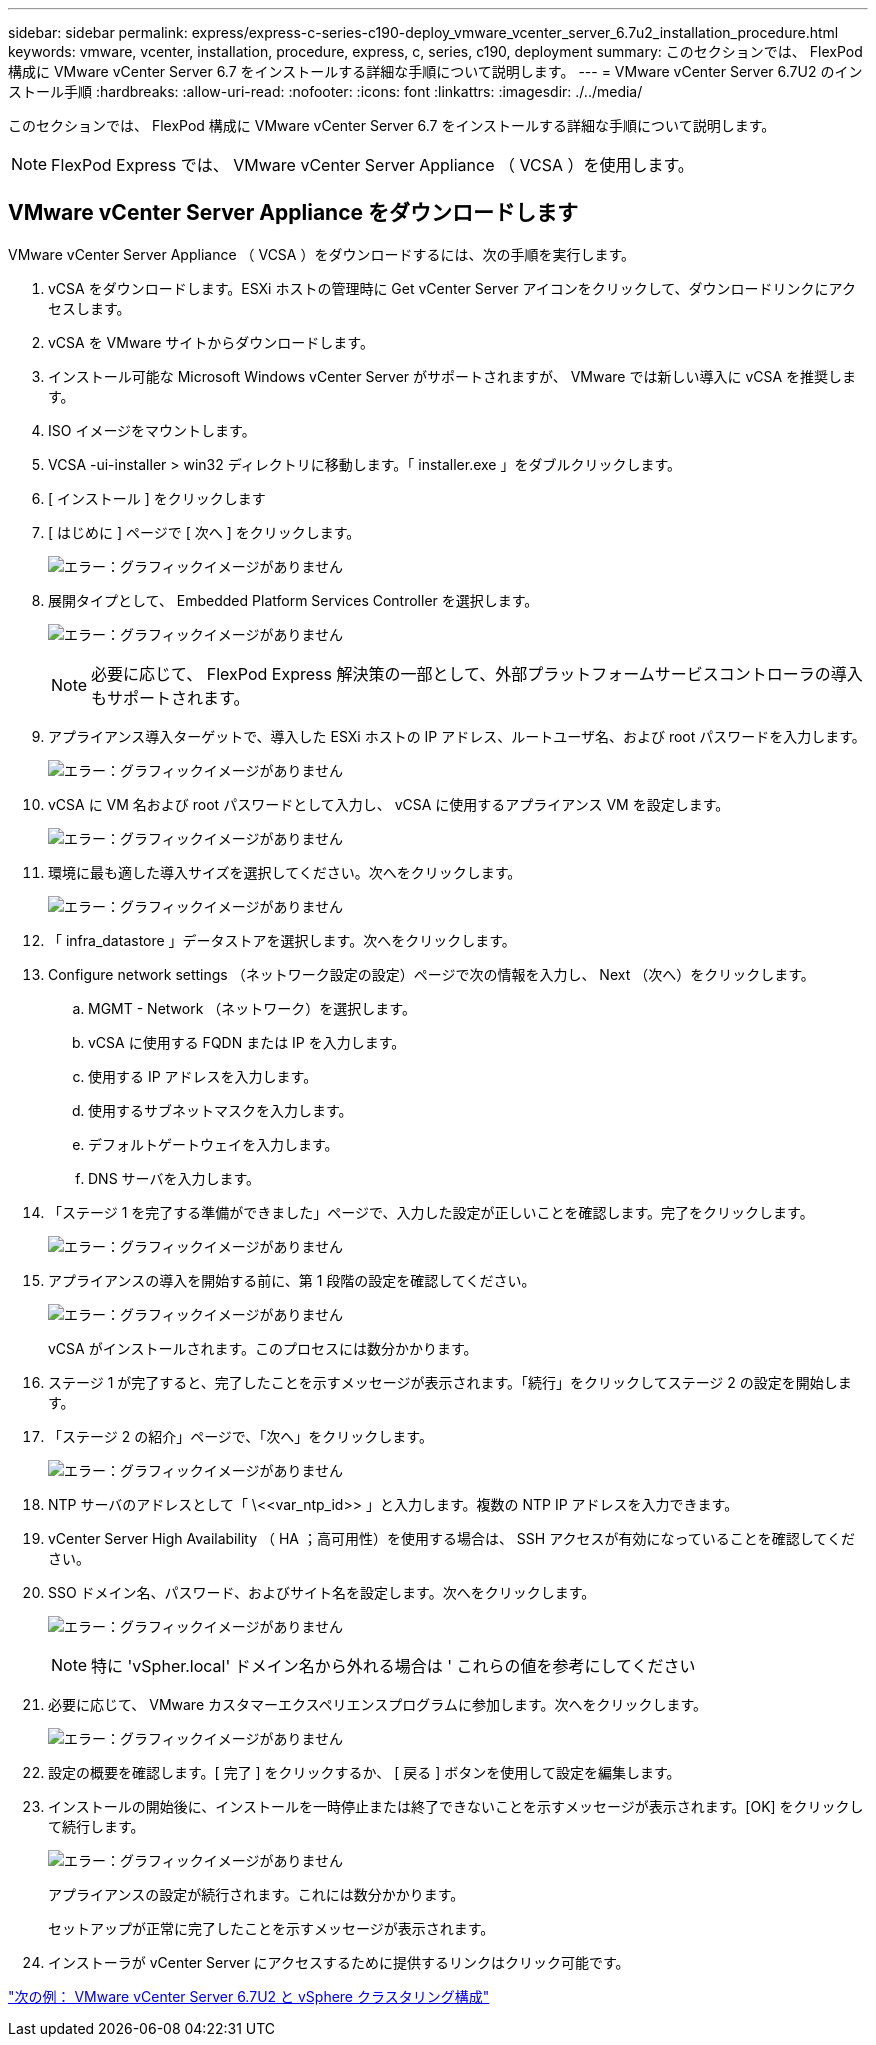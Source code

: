---
sidebar: sidebar 
permalink: express/express-c-series-c190-deploy_vmware_vcenter_server_6.7u2_installation_procedure.html 
keywords: vmware, vcenter, installation, procedure, express, c, series, c190, deployment 
summary: このセクションでは、 FlexPod 構成に VMware vCenter Server 6.7 をインストールする詳細な手順について説明します。 
---
= VMware vCenter Server 6.7U2 のインストール手順
:hardbreaks:
:allow-uri-read: 
:nofooter: 
:icons: font
:linkattrs: 
:imagesdir: ./../media/


[role="lead"]
このセクションでは、 FlexPod 構成に VMware vCenter Server 6.7 をインストールする詳細な手順について説明します。


NOTE: FlexPod Express では、 VMware vCenter Server Appliance （ VCSA ）を使用します。



== VMware vCenter Server Appliance をダウンロードします

VMware vCenter Server Appliance （ VCSA ）をダウンロードするには、次の手順を実行します。

. vCSA をダウンロードします。ESXi ホストの管理時に Get vCenter Server アイコンをクリックして、ダウンロードリンクにアクセスします。
. vCSA を VMware サイトからダウンロードします。
. インストール可能な Microsoft Windows vCenter Server がサポートされますが、 VMware では新しい導入に vCSA を推奨します。
. ISO イメージをマウントします。
. VCSA -ui-installer > win32 ディレクトリに移動します。「 installer.exe 」をダブルクリックします。
. [ インストール ] をクリックします
. [ はじめに ] ページで [ 次へ ] をクリックします。
+
image:express-c-series-c190-deploy_image34.png["エラー：グラフィックイメージがありません"]

. 展開タイプとして、 Embedded Platform Services Controller を選択します。
+
image:express-c-series-c190-deploy_image35.png["エラー：グラフィックイメージがありません"]

+

NOTE: 必要に応じて、 FlexPod Express 解決策の一部として、外部プラットフォームサービスコントローラの導入もサポートされます。

. アプライアンス導入ターゲットで、導入した ESXi ホストの IP アドレス、ルートユーザ名、および root パスワードを入力します。
+
image:express-c-series-c190-deploy_image36.png["エラー：グラフィックイメージがありません"]

. vCSA に VM 名および root パスワードとして入力し、 vCSA に使用するアプライアンス VM を設定します。
+
image:express-c-series-c190-deploy_image37.png["エラー：グラフィックイメージがありません"]

. 環境に最も適した導入サイズを選択してください。次へをクリックします。
+
image:express-c-series-c190-deploy_image38.png["エラー：グラフィックイメージがありません"]

. 「 infra_datastore 」データストアを選択します。次へをクリックします。
. Configure network settings （ネットワーク設定の設定）ページで次の情報を入力し、 Next （次へ）をクリックします。
+
.. MGMT - Network （ネットワーク）を選択します。
.. vCSA に使用する FQDN または IP を入力します。
.. 使用する IP アドレスを入力します。
.. 使用するサブネットマスクを入力します。
.. デフォルトゲートウェイを入力します。
.. DNS サーバを入力します。


. 「ステージ 1 を完了する準備ができました」ページで、入力した設定が正しいことを確認します。完了をクリックします。
+
image:express-c-series-c190-deploy_image39.png["エラー：グラフィックイメージがありません"]

. アプライアンスの導入を開始する前に、第 1 段階の設定を確認してください。
+
image:express-c-series-c190-deploy_image40.png["エラー：グラフィックイメージがありません"]

+
vCSA がインストールされます。このプロセスには数分かかります。

. ステージ 1 が完了すると、完了したことを示すメッセージが表示されます。「続行」をクリックしてステージ 2 の設定を開始します。
. 「ステージ 2 の紹介」ページで、「次へ」をクリックします。
+
image:express-c-series-c190-deploy_image41.png["エラー：グラフィックイメージがありません"]

. NTP サーバのアドレスとして「 \\<<var_ntp_id>> 」と入力します。複数の NTP IP アドレスを入力できます。
. vCenter Server High Availability （ HA ；高可用性）を使用する場合は、 SSH アクセスが有効になっていることを確認してください。
. SSO ドメイン名、パスワード、およびサイト名を設定します。次へをクリックします。
+
image:express-c-series-c190-deploy_image42.png["エラー：グラフィックイメージがありません"]

+

NOTE: 特に 'vSpher.local' ドメイン名から外れる場合は ' これらの値を参考にしてください

. 必要に応じて、 VMware カスタマーエクスペリエンスプログラムに参加します。次へをクリックします。
+
image:express-c-series-c190-deploy_image43.png["エラー：グラフィックイメージがありません"]

. 設定の概要を確認します。[ 完了 ] をクリックするか、 [ 戻る ] ボタンを使用して設定を編集します。
. インストールの開始後に、インストールを一時停止または終了できないことを示すメッセージが表示されます。[OK] をクリックして続行します。
+
image:express-c-series-c190-deploy_image44.png["エラー：グラフィックイメージがありません"]

+
アプライアンスの設定が続行されます。これには数分かかります。

+
セットアップが正常に完了したことを示すメッセージが表示されます。

. インストーラが vCenter Server にアクセスするために提供するリンクはクリック可能です。


link:express-c-series-c190-design_vmware_vcenter_server_6.7u2_and_vsphere_clustering_configuration.html["次の例： VMware vCenter Server 6.7U2 と vSphere クラスタリング構成"]
